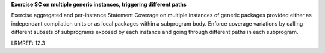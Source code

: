 **Exercise SC on multiple generic instances, triggering different paths**

Exercise aggregated and per-instance Statement Coverage on multiple instances
of generic packages provided either as independant compilation units or as
local packages within a subprogram body. Enforce coverage variations by
calling different subsets of subprograms exposed by each instance and going
through different paths in each subprogram.

LRMREF: 12.3
